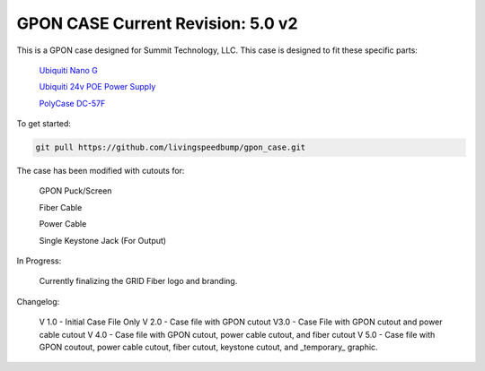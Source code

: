 GPON CASE |Build Status| |Coverage Status| Current Revision: 5.0 v2
=============================================================

This is a GPON case designed for Summit Technology, LLC. This case is designed to fit these specific parts:

   
    `Ubiquiti Nano G <https://www.ubnt.com/ufiber/ufiber-nano-g/>`__
    
    `Ubiquiti 24v POE Power Supply <https://www.ubnt.com/accessories/poe-adapters/>`__
    
    `PolyCase DC-57F <https://www.polycase.com/dc-57f>`__

To get started:

.. code:: bash

    git pull https://github.com/livingspeedbump/gpon_case.git

|GPON1|

|GPON2|

|GPON3|

|GPON4|

The case has been modified with cutouts for:
   
   GPON Puck/Screen
   
   Fiber Cable
   
   Power Cable
   
   Single Keystone Jack (For Output)

In Progress:

   Currently finalizing the GRID Fiber logo and branding. 

Changelog:

   V 1.0 - Initial Case File Only
   V 2.0 - Case file with GPON cutout 
   V3.0 - Case File with GPON cutout and power cable cutout
   V 4.0 - Case file with GPON cutout, power cable cutout, and fiber cutout
   V 5.0 - Case file with GPON coutout, power cable cutout, fiber cutout, keystone cutout, and _temporary_ graphic. 
   
.. |Build Status| image:: https://travis-ci.org/home-assistant/home-assistant.svg?branch=master
   :target: https://travis-ci.org/home-assistant/home-assistant
.. |Coverage Status| image:: https://img.shields.io/coveralls/home-assistant/home-assistant.svg
   :target: https://coveralls.io/r/home-assistant/home-assistant?branch=master
.. |GPON1| image:: https://github.com/livingspeedbump/gpon_case/blob/master/docs/photos/GPON1.png
.. |GPON2| image:: https://github.com/livingspeedbump/gpon_case/blob/master/docs/photos/GPON2.png
.. |GPON3| image:: https://github.com/livingspeedbump/gpon_case/blob/master/docs/photos/GPON3.png
.. |GPON4| image:: https://github.com/livingspeedbump/gpon_case/blob/master/docs/photos/GPON4.png
